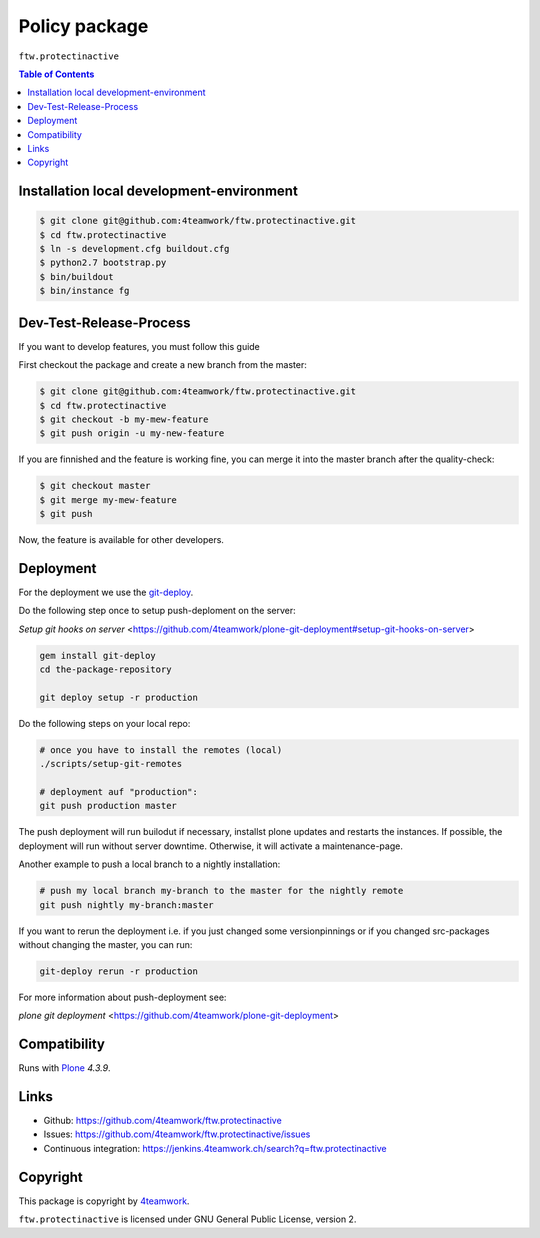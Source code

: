 Policy package
==============

``ftw.protectinactive``

.. contents:: Table of Contents

Installation local development-environment
------------------------------------------

.. code:: bash

    $ git clone git@github.com:4teamwork/ftw.protectinactive.git
    $ cd ftw.protectinactive
    $ ln -s development.cfg buildout.cfg
    $ python2.7 bootstrap.py
    $ bin/buildout
    $ bin/instance fg

Dev-Test-Release-Process
------------------------

If you want to develop features, you must follow this guide

First checkout the package and create a new branch from the master:

.. code:: bash

    $ git clone git@github.com:4teamwork/ftw.protectinactive.git
    $ cd ftw.protectinactive
    $ git checkout -b my-mew-feature
    $ git push origin -u my-new-feature

If you are finnished and the feature is working fine, you can merge it into the
master branch after the quality-check:

.. code:: bash

    $ git checkout master
    $ git merge my-mew-feature
    $ git push

Now, the feature is available for other developers.


Deployment
----------

For the deployment we use the `git-deploy <https://github.com/mislav/git-deploy>`_.

Do the following step once to setup push-deploment on the server:

`Setup git hooks on server` <https://github.com/4teamwork/plone-git-deployment#setup-git-hooks-on-server>

.. code:: bash

    gem install git-deploy
    cd the-package-repository

    git deploy setup -r production

Do the following steps on your local repo:

.. code:: bash

    # once you have to install the remotes (local)
    ./scripts/setup-git-remotes

    # deployment auf "production":
    git push production master

The push deployment will run builodut if necessary, installst plone updates and
restarts the instances.
If possible, the deployment will run without server downtime. Otherwise, it will
activate a maintenance-page.

Another example to push a local branch to a nightly installation:

.. code:: bash

    # push my local branch my-branch to the master for the nightly remote
    git push nightly my-branch:master

If you want to rerun the deployment i.e. if you just changed some versionpinnings or
if you changed src-packages without changing the master, you can run:

.. code:: bash

    git-deploy rerun -r production

For more information about push-deployment see:

`plone git deployment` <https://github.com/4teamwork/plone-git-deployment>


Compatibility
-------------

Runs with `Plone <http://www.plone.org/>`_ `4.3.9`.


Links
-----

- Github: https://github.com/4teamwork/ftw.protectinactive
- Issues: https://github.com/4teamwork/ftw.protectinactive/issues
- Continuous integration: https://jenkins.4teamwork.ch/search?q=ftw.protectinactive

Copyright
---------

This package is copyright by `4teamwork <http://www.4teamwork.ch/>`_.

``ftw.protectinactive`` is licensed under GNU General Public License, version 2.
